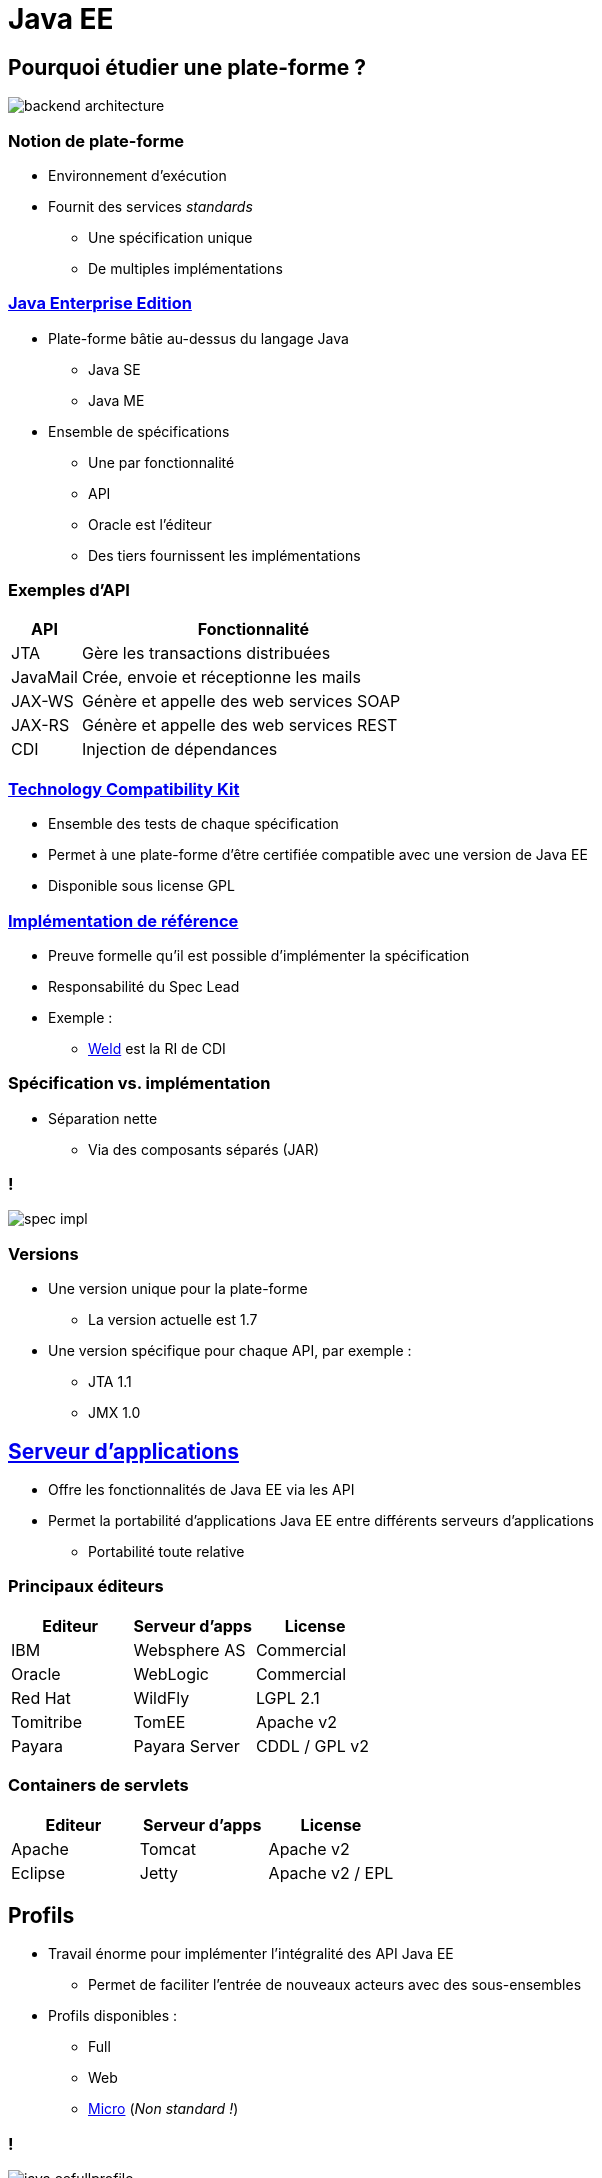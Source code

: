 = Java EE

:imagesdir: ./images/javaee

== Pourquoi étudier une plate-forme ?

[.stretch]
image::backend_architecture.svg[]

////
skinparam backgroundColor white
[Server] as back
[JavaScript client] as js
[Android client] as android
[iOS client] as ios
[Microservice] as microservice
[Browser] as browser
() " " as i
back -up- i
js ..> i
android ..> i
ios ..> i
microservice .left.> i
browser .right.> i
////

=== Notion de plate-forme

* Environnement d'exécution
* Fournit des services _standards_
** Une spécification unique
** De multiples implémentations

=== https://en.wikipedia.org/wiki/Java_Platform,_Enterprise_Edition[Java Enterprise Edition^]

* Plate-forme bâtie au-dessus du langage Java
** Java SE
** Java ME
* Ensemble de spécifications
** Une par fonctionnalité
** API
** Oracle est l'éditeur
** Des tiers fournissent les implémentations

=== Exemples d'API

[cols="1,5",options="header"]
|===

| API | Fonctionnalité

| JTA | Gère les transactions distribuées
| JavaMail | Crée, envoie et réceptionne les mails
| JAX-WS | Génère et appelle des web services SOAP
| JAX-RS | Génère et appelle des web services REST
| CDI | Injection de dépendances

|===

=== https://en.wikipedia.org/wiki/Technology_Compatibility_Kit[Technology Compatibility Kit^]

* Ensemble des tests de chaque spécification
* Permet à une plate-forme d'être certifiée compatible avec une version de Java EE
* Disponible sous license GPL

=== https://en.wikipedia.org/wiki/Reference_implementation[Implémentation de référence^]

* Preuve formelle qu'il est possible d'implémenter la spécification
* Responsabilité du Spec Lead
* Exemple :
** http://weld.cdi-spec.org/[Weld^] est la RI de CDI

=== Spécification vs. implémentation

* Séparation nette
** Via des composants séparés (JAR)

=== !

[.stretch]
image:spec-impl.svg[]

////
component [JPA] as jpa << API >>
component [Hibernate] as hibernate
component [EclipseLink] as eclipse
hibernate .up.> jpa : implements
eclipse .up.> jpa : implements
////

=== Versions

* Une version unique pour la plate-forme
** La version actuelle est 1.7
* Une version spécifique pour chaque API, par exemple :
** JTA 1.1
** JMX 1.0

== https://en.wikipedia.org/wiki/Application_server[Serveur d'applications^]

* Offre les fonctionnalités de Java EE via les API
* Permet la portabilité d'applications Java EE entre différents serveurs d'applications
** Portabilité toute relative

=== Principaux éditeurs

[options="header"]
|===

| Editeur | Serveur d'apps | License  

| IBM | Websphere AS | Commercial
| Oracle | WebLogic | Commercial
| Red Hat | WildFly | LGPL 2.1
| Tomitribe | TomEE | Apache v2
| Payara | Payara Server | CDDL / GPL v2

|=== 

=== Containers de servlets

[options="header"]
|===

| Editeur | Serveur d'apps | License  

| Apache | Tomcat | Apache v2
| Eclipse | Jetty | Apache v2 / EPL

|=== 

== Profils

* Travail énorme pour implémenter l'intégralité des API Java EE
** Permet de faciliter l'entrée de nouveaux acteurs avec des sous-ensembles
* Profils disponibles :
** Full
** Web
** https://microprofile.io/[Micro^] (_Non standard !_)

=== !

[.stretch]
image::java-eefullprofile.jpg[]

=== !

[.stretch]
image::java-eewebprofile.jpg[]

// https://www.slideshare.net/khasunuma/java-eewebprofile-75404485

== Archives

[cols="4,2,1",options="header"]
|===

| Nom | Acronyme | Extension

| Java Archive | JAR | .jar
| JAR d'EJB | EJB JAR | .jar
| Resource Archive | RAR | .rar
| Web Archive | WAR | .war
| Enterprise Archive | EAR | .ear

|===

=== !

[.stretch]
image::archives.svg[]

////
class "EJB JAR" as EJB
class JAR
class WAR
class EAR
class Class
JAR ..> "*" Class
EJB ..> "*" Class
WAR ..> "*" JAR
WAR ..> "*" EJB
WAR ..> "*" Class
EAR .right.> "*" WAR
EAR ..> "*" JAR
EAR ..> "*" EJB
hide empty members
////

=== Bibliothèque d'un serveur d'applications

* Comporte de nombreux JAR
* Un (ou plusieurs) JAR par fonctionnalité
** Standard
** Non-standard

=== !

[.stretch]
image::wildfly-jars.svg[]

////
node "WildFly" {
 component [javaee-api.jar] << CDI, JPA, etc. >> as javaee
 component [weld-core.jar] << CDI >> as weld
 component [hibernate-core.jar] << JPA >> as hibernate
 component [jsoup.jar]
 weld .up.> javaee : implements
 hibernate .up.> javaee : implements
}
////

=== Descripteur de déploiement

[quote, Wikipedia, https://en.wikipedia.org/wiki/Deployment_descriptor]
____
A deployment descriptor describes how a component, module or application should be deployed.
____

=== Descripteurs de déploiement

[cols="1,3",options="header"]
|===

| Archive | Descripteur de déploiement

| JAR | `META-INF/MANIFEST.MF`
| JAR d'EJB | `META-INF/ejb-jar.xml`
| WAR | `WEB-INF/web.xml`
| EAR | `META-INF/application.xml`

|=== 

=== Exemple : MANIFEST.MF

[source]
----
Main-Class: ch.frankel.app.EntryPoint
----

=== Déploiement d'applications

* Une application est déployée dans un serveur d'applications
** La norme Java EE garantit l'interopérabilité
** Le déploiement d'applications est spécifique au type serveur d'applications